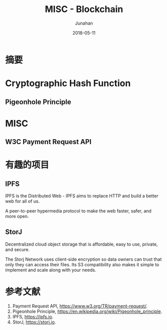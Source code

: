 # -*- mode: org; coding: utf-8; -*-
#+TITLE:              MISC - Blockchain
#+AUTHOR:         Junahan
#+EMAIL:             junahan@outlook.com
#+DATE:              2018-05-11
#+LANGUAGE:    CN
#+OPTIONS:        H:3 num:t toc:t \n:nil @:t ::t |:t ^:t -:t f:t *:t <:t
#+OPTIONS:        TeX:t LaTeX:t skip:nil d:nil todo:t pri:nil tags:not-in-toc
#+INFOJS_OPT:   view:nil toc:nil ltoc:t mouse:underline buttons:0 path:http://orgmode.org/org-info.js
#+LICENSE:         CC BY 4.0

* 摘要

* Cryptographic Hash Function

** Pigeonhole Principle


* MISC
** W3C Payment Request API

* 有趣的项目
** IPFS
IPFS is the Distributed Web - IPFS aims to replace HTTP and build a better web for all of us.

A peer-to-peer hypermedia protocol to make the web faster, safer, and more open.

** StorJ

Decentralized cloud object storage that is affordable, easy to use, private, and secure.

The Storj Network uses client-side encryption so data owners can trust that only they can access their files. Its S3 compatibility also makes it simple to implement and scale along with your needs.

* 参考文献
1. Payment Request API, https://www.w3.org/TR/payment-request/.
11. Pigeonhole Principle, https://en.wikipedia.org/wiki/Pigeonhole_principle.
21. IPFS, https://ipfs.io.
23. StorJ, https://storj.io.

